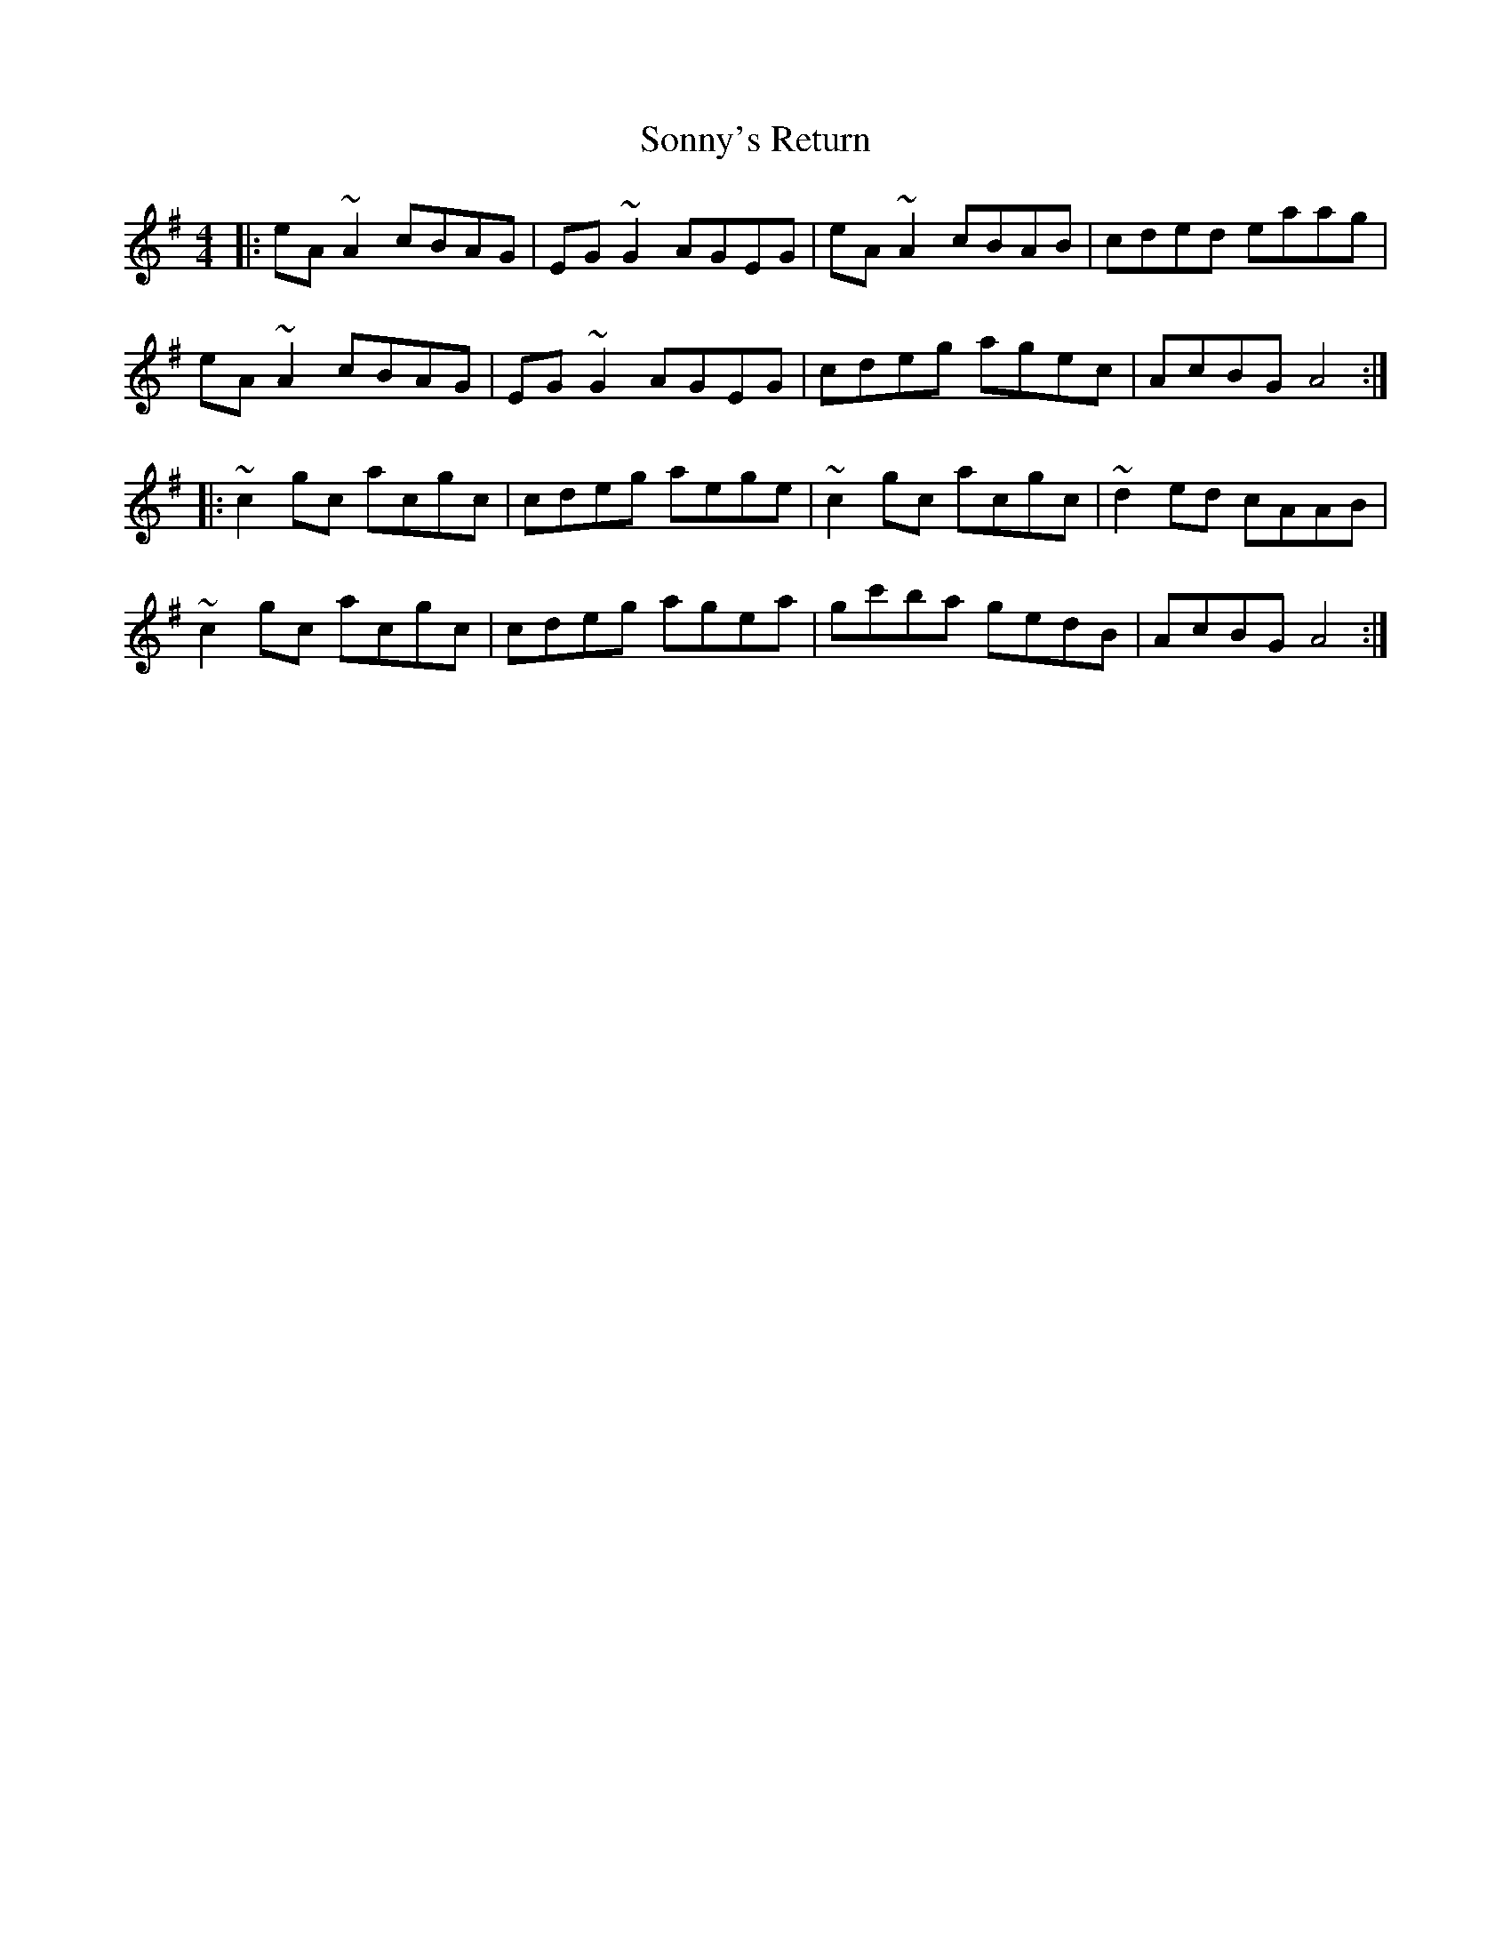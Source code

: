 X: 37834
T: Sonny's Return
R: reel
M: 4/4
K: Adorian
|:eA ~A2 cBAG|EG ~G2 AGEG|eA ~A2 cBAB|cded eaag|
eA ~A2 cBAG|EG ~G2 AGEG|cdeg agec|AcBG A4:|
|:~c2 gc acgc|cdeg aege|~c2 gc acgc|~d2 ed cAAB|
~c2 gc acgc|cdeg agea|gc'ba gedB|AcBG A4:|

